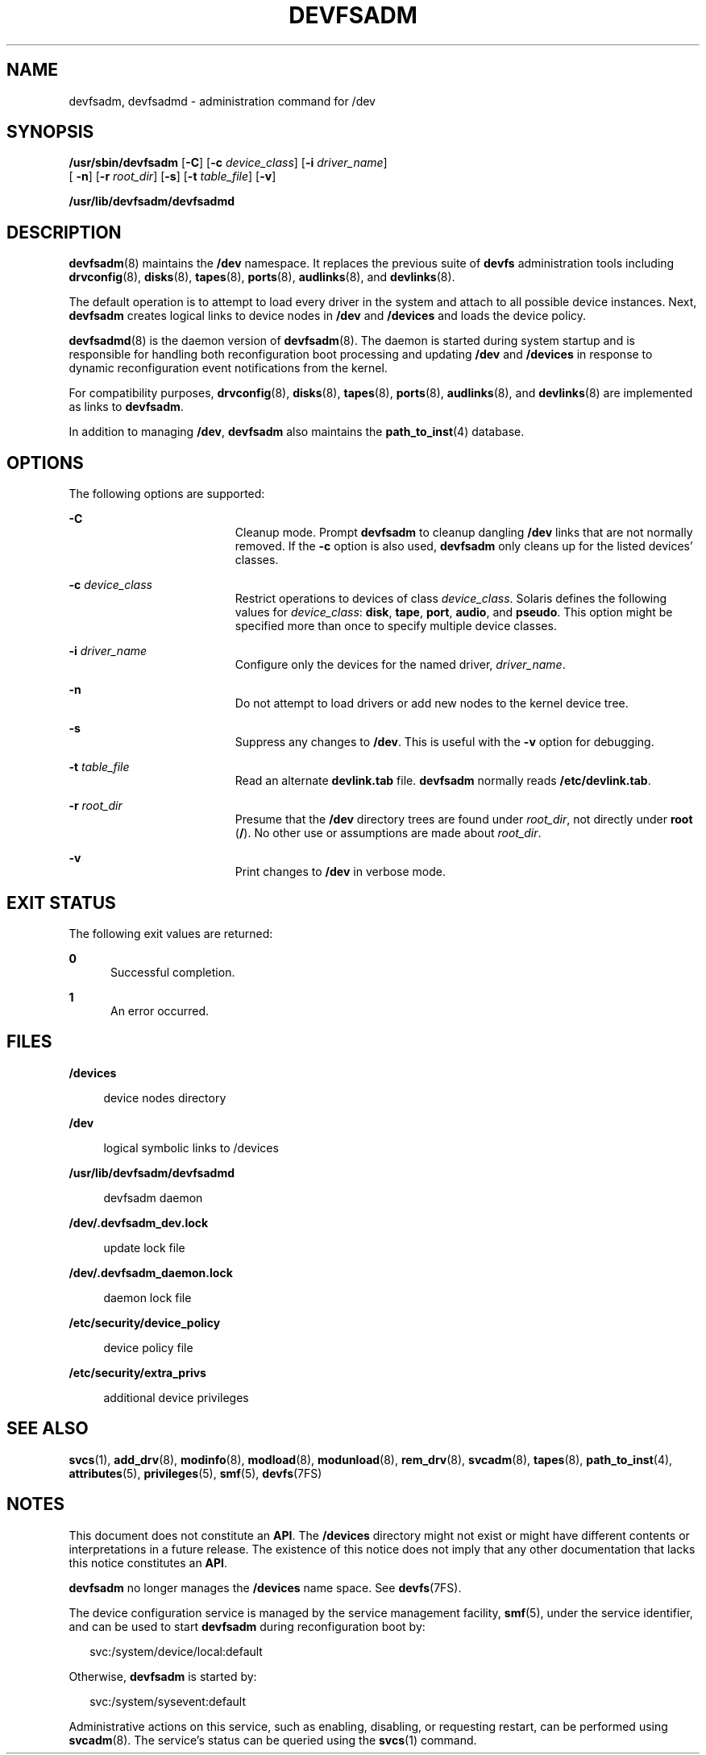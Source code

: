 '\" te
.\"  Copyright (c) 20088888888 Sun Microsystems, Inc. All Rights Reserved.
.\" The contents of this file are subject to the terms of the Common Development and Distribution License (the "License").  You may not use this file except in compliance with the License.
.\" You can obtain a copy of the license at usr/src/OPENSOLARIS.LICENSE or http://www.opensolaris.org/os/licensing.  See the License for the specific language governing permissions and limitations under the License.
.\" When distributing Covered Code, include this CDDL HEADER in each file and include the License file at usr/src/OPENSOLARIS.LICENSE.  If applicable, add the following below this CDDL HEADER, with the fields enclosed by brackets "[]" replaced with your own identifying information: Portions Copyright [yyyy] [name of copyright owner]
.TH DEVFSADM 8 "Jun 23, 2008"
.SH NAME
devfsadm, devfsadmd \- administration command for /dev
.SH SYNOPSIS
.LP
.nf
\fB/usr/sbin/devfsadm\fR [\fB-C\fR] [\fB-c\fR \fIdevice_class\fR] [\fB-i\fR \fIdriver_name\fR]
     [ \fB-n\fR] [\fB-r\fR \fIroot_dir\fR] [\fB-s\fR] [\fB-t\fR \fItable_file\fR] [\fB-v\fR]
.fi

.LP
.nf
\fB/usr/lib/devfsadm/devfsadmd\fR
.fi

.SH DESCRIPTION
.sp
.LP
\fBdevfsadm\fR(8) maintains the \fB/dev\fR namespace. It replaces the previous
suite of \fBdevfs\fR administration tools including \fBdrvconfig\fR(8),
\fBdisks\fR(8), \fBtapes\fR(8), \fBports\fR(8), \fBaudlinks\fR(8), and
\fBdevlinks\fR(8).
.sp
.LP
The default operation is to attempt to load every driver in the system and
attach to all possible device instances. Next, \fBdevfsadm\fR creates logical
links to device nodes in \fB/dev\fR and \fB/devices\fR and loads the device
policy.
.sp
.LP
\fBdevfsadmd\fR(8) is the daemon version of \fBdevfsadm\fR(8). The daemon is
started during system startup and is responsible for handling both
reconfiguration boot processing and updating \fB/dev\fR and \fB/devices\fR in
response to dynamic reconfiguration event notifications from the kernel.
.sp
.LP
For compatibility purposes, \fBdrvconfig\fR(8), \fBdisks\fR(8),
\fBtapes\fR(8), \fBports\fR(8), \fBaudlinks\fR(8), and \fBdevlinks\fR(8)
are implemented as links to \fBdevfsadm\fR.
.sp
.LP
In addition to managing \fB/dev\fR, \fBdevfsadm\fR also maintains the
\fBpath_to_inst\fR(4) database.
.SH OPTIONS
.sp
.LP
The following options are supported:
.sp
.ne 2
.na
\fB\fB-C\fR\fR
.ad
.RS 19n
Cleanup mode. Prompt \fBdevfsadm\fR to cleanup dangling \fB/dev\fR links that
are not normally removed. If the \fB-c\fR option is also used, \fBdevfsadm\fR
only cleans up for the listed devices' classes.
.RE

.sp
.ne 2
.na
\fB\fB-c\fR \fIdevice_class\fR\fR
.ad
.RS 19n
Restrict operations to devices of class \fIdevice_class\fR. Solaris defines the
following values for \fIdevice_class\fR: \fBdisk\fR, \fBtape\fR, \fBport\fR,
\fBaudio\fR, and \fBpseudo\fR. This option might be specified more than once to
specify multiple device classes.
.RE

.sp
.ne 2
.na
\fB\fB-i\fR \fIdriver_name\fR\fR
.ad
.RS 19n
Configure only the devices for the named driver, \fIdriver_name\fR.
.RE

.sp
.ne 2
.na
\fB\fB-n\fR\fR
.ad
.RS 19n
Do not attempt to load drivers or add new nodes to the kernel device tree.
.RE

.sp
.ne 2
.na
\fB\fB-s\fR\fR
.ad
.RS 19n
Suppress any changes to \fB/dev\fR. This is useful with the \fB-v\fR option for
debugging.
.RE

.sp
.ne 2
.na
\fB\fB-t\fR \fItable_file\fR\fR
.ad
.RS 19n
Read an alternate \fBdevlink.tab\fR file. \fBdevfsadm\fR normally reads
\fB/etc/devlink.tab\fR.
.RE

.sp
.ne 2
.na
\fB\fB-r\fR \fIroot_dir\fR\fR
.ad
.RS 19n
Presume that the \fB/dev\fR directory trees are found under \fIroot_dir\fR, not
directly under \fBroot\fR (\fB/\fR). No other use or assumptions are made about
\fIroot_dir\fR.
.RE

.sp
.ne 2
.na
\fB\fB-v\fR\fR
.ad
.RS 19n
Print changes to \fB/dev\fR in verbose mode.
.RE

.SH EXIT STATUS
.sp
.LP
The following exit values are returned:
.sp
.ne 2
.na
\fB\fB0\fR\fR
.ad
.RS 5n
Successful completion.
.RE

.sp
.ne 2
.na
\fB\fB1\fR\fR
.ad
.RS 5n
An error occurred.
.RE

.SH FILES
.sp
.ne 2
.na
\fB\fB/devices\fR\fR
.ad
.sp .6
.RS 4n
device nodes directory
.RE

.sp
.ne 2
.na
\fB\fB/dev\fR\fR
.ad
.sp .6
.RS 4n
logical symbolic links to /devices
.RE

.sp
.ne 2
.na
\fB\fB/usr/lib/devfsadm/devfsadmd\fR\fR
.ad
.sp .6
.RS 4n
devfsadm daemon
.RE

.sp
.ne 2
.na
\fB\fB/dev/.devfsadm_dev.lock\fR\fR
.ad
.sp .6
.RS 4n
update lock file
.RE

.sp
.ne 2
.na
\fB\fB/dev/.devfsadm_daemon.lock\fR\fR
.ad
.sp .6
.RS 4n
daemon lock file
.RE

.sp
.ne 2
.na
\fB\fB/etc/security/device_policy\fR\fR
.ad
.sp .6
.RS 4n
device policy file
.RE

.sp
.ne 2
.na
\fB\fB/etc/security/extra_privs\fR\fR
.ad
.sp .6
.RS 4n
additional device privileges
.RE

.SH SEE ALSO
.sp
.LP
\fBsvcs\fR(1), \fBadd_drv\fR(8), \fBmodinfo\fR(8), \fBmodload\fR(8),
\fBmodunload\fR(8), \fBrem_drv\fR(8), \fBsvcadm\fR(8), \fBtapes\fR(8),
\fBpath_to_inst\fR(4), \fBattributes\fR(5), \fBprivileges\fR(5), \fBsmf\fR(5),
\fBdevfs\fR(7FS)
.SH NOTES
.sp
.LP
This document does not constitute an \fBAPI\fR. The \fB/devices\fR directory
might not exist or might have different contents or interpretations in a future
release. The existence of this notice does not imply that any other
documentation that lacks this notice constitutes an \fBAPI\fR.
.sp
.LP
\fBdevfsadm\fR no longer manages the \fB/devices\fR name space. See
\fBdevfs\fR(7FS).
.sp
.LP
The device configuration service is managed by the service management facility,
\fBsmf\fR(5), under the service identifier, and can be used to start
\fBdevfsadm\fR during reconfiguration boot by:
.sp
.in +2
.nf
svc:/system/device/local:default
.fi
.in -2
.sp

.sp
.LP
Otherwise, \fBdevfsadm\fR is started by:
.sp
.in +2
.nf
svc:/system/sysevent:default
.fi
.in -2
.sp

.sp
.LP
Administrative actions on this service, such as enabling, disabling, or
requesting restart, can be performed using \fBsvcadm\fR(8). The service's
status can be queried using the \fBsvcs\fR(1) command.
